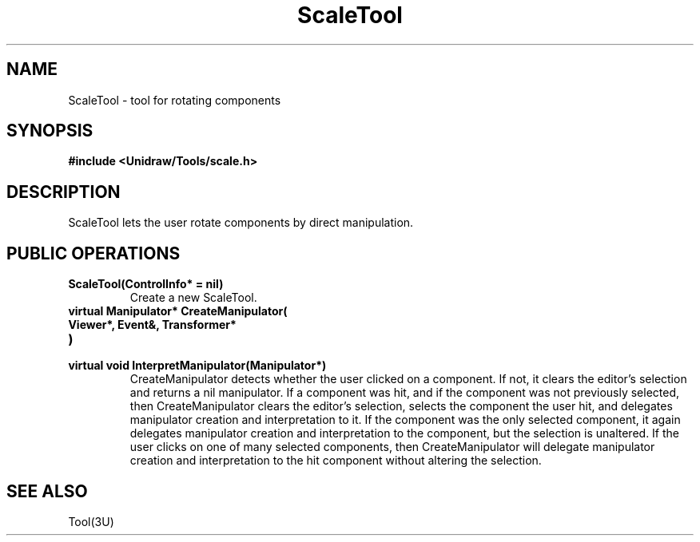 .TH ScaleTool 3U "24 January 1991" "Unidraw" "InterViews Reference Manual"
.SH NAME
ScaleTool \- tool for rotating components
.SH SYNOPSIS
.B #include <Unidraw/Tools/scale.h>
.SH DESCRIPTION
ScaleTool lets the user rotate components by direct manipulation.
.SH PUBLIC OPERATIONS
.TP
.B "ScaleTool(ControlInfo* = nil)"
Create a new ScaleTool.
.TP
.B "virtual Manipulator* CreateManipulator("
.ns
.TP
.B "   Viewer*, Event&, Transformer*"
.ns
.TP
.B ")"
.ns
.TP
.B "virtual void InterpretManipulator(Manipulator*)"
CreateManipulator detects whether the user clicked on a component.  If
not, it clears the editor's selection and returns a nil manipulator.
If a component was hit, and if the component was not previously
selected, then CreateManipulator clears the editor's selection,
selects the component the user hit, and delegates manipulator creation
and interpretation to it.  If the component was the only selected
component, it again delegates manipulator creation and interpretation
to the component, but the selection is unaltered.  If the user clicks
on one of many selected components, then CreateManipulator will
delegate manipulator creation and interpretation to the hit component
without altering the selection.
.SH SEE ALSO
Tool(3U)
